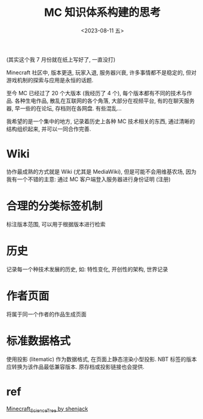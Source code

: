 #+TITLE: MC 知识体系构建的思考
#+DATE: <2023-08-11 五>

(其实这个我 7 月份就在纸上写好了, 一直没打)

Minecraft 社区中, 版本更迭, 玩家入退, 服务器兴衰, 许多事情都不是稳定的,
但对游戏机制的探索与应用是永恒的话题.

至今 MC 已经过了 20 个大版本 (我经历了 4 个), 每个版本都有不同的技术与作品.
各种生电作品, 散乱在互联网的各个角落, 大部分在视频平台, 有的在聊天服务器, 早一些的在论坛, 存档则在各网盘.
有些混乱...

我希望的是一个集中的地方, 记录着历史上各种 MC 技术相关的东西, 通过清晰的结构组织起来, 并可以一同合作完善.

* Wiki
协作最成熟的方式就是 Wiki (尤其是 MediaWiki), 但是可能不会用维基农场, 因为我有一个不错的主意: 通过 MC 客户端登入服务器进行身份证明 (注册)

* 合理的分类标签机制
标注版本范围, 可以用于根据版本进行检索

* 历史
记录每一个种技术发展的历史, 如: 特性变化, 开创性的架构, 世界记录

* 作者页面
将属于同一个作者的作品生成页面

* 标准数据格式
使用投影 (litematic) 作为数据格式, 在页面上静态渲染小型投影.
NBT 标签的版本应转换为该作品最低兼容版本.
原存档或投影链接也会提供.


* ref
[[https://github.com/shenjackyuanjie/Minecraft_Science_Tree][Minecraft_Science_Tree by shenjack]]
